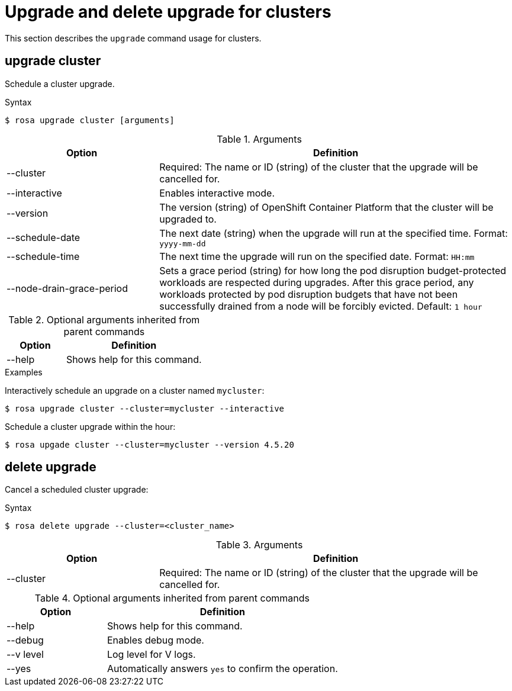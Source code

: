 
// Module included in the following assemblies:
//
// * cli_reference/rosa_cli/rosa-manage-objects-cli.adoc

[id="rosa-upgrade-cluster_{context}"]
= Upgrade and delete upgrade for clusters


This section describes the `upgrade` command usage for clusters.

== upgrade cluster

Schedule a cluster upgrade.

.Syntax
[source,terminal]
----
$ rosa upgrade cluster [arguments]
----

.Arguments
[cols="30,70"]
|===
|Option |Definition

|--cluster
|Required: The name or ID (string) of the cluster that the upgrade will be cancelled for.

|--interactive
|Enables interactive mode.

|--version
|The version (string) of OpenShift Container Platform that the cluster will be upgraded to.

|--schedule-date
|The next date (string) when the upgrade will run at the specified time. Format: `yyyy-mm-dd`

|--schedule-time
|The next time the upgrade will run on the specified date. Format: `HH:mm`

|--node-drain-grace-period
|Sets a grace period (string) for how long the pod disruption budget-protected workloads are respected during upgrades. After this grace period, any workloads protected by pod disruption budgets that have not been successfully drained from a node will be forcibly evicted. Default: `1 hour`
|===

.Optional arguments inherited from parent commands
[cols="30,70"]
|===
|Option |Definition

|--help
|Shows help for this command.
|===

.Examples
Interactively schedule an upgrade on a cluster named `mycluster`:

[source,terminal]
----
$ rosa upgrade cluster --cluster=mycluster --interactive
----

Schedule a cluster upgrade within the hour:

[source,terminal]
----
$ rosa upgade cluster --cluster=mycluster --version 4.5.20
----

== delete upgrade

Cancel a scheduled cluster upgrade:

.Syntax
[source,terminal]
----
$ rosa delete upgrade --cluster=<cluster_name>
----

.Arguments
[cols="30,70"]
|===
|Option |Definition

|--cluster
|Required: The name or ID (string) of the cluster that the upgrade will be cancelled for.
|===

.Optional arguments inherited from parent commands
[cols="30,70"]
|===
|Option |Definition

|--help
|Shows help for this command.

|--debug
|Enables debug mode.

|--v level
|Log level for V logs.

|--yes
|Automatically answers `yes` to confirm the operation.
|===
